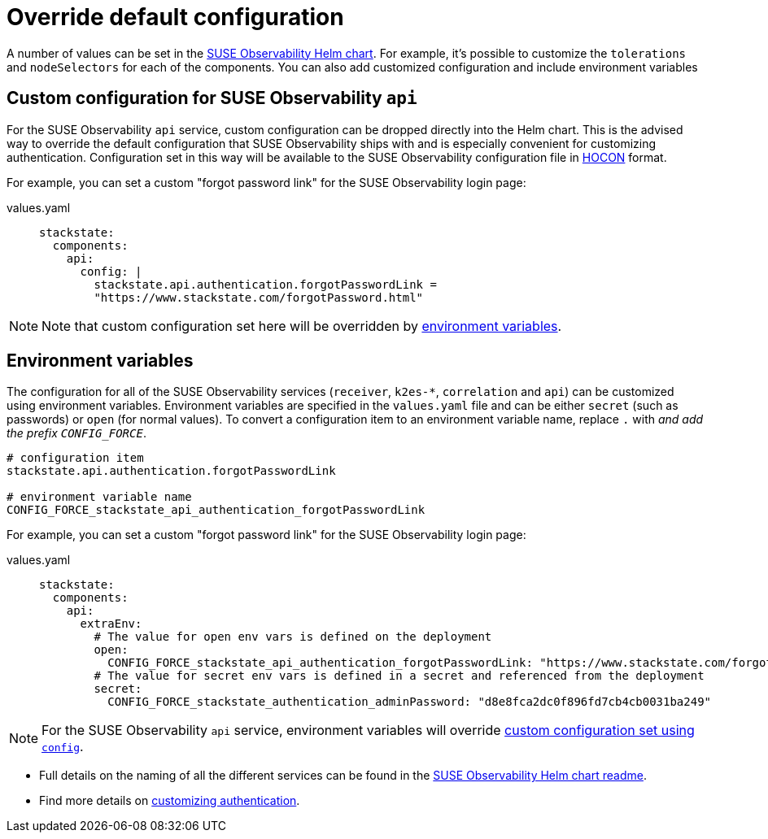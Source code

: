 = Override default configuration
:description: SUSE Observability Self-hosted

A number of values can be set in the https://github.com/StackVista/helm-charts/tree/master/stable/suse-observability[SUSE Observability Helm chart]. For example, it's possible to customize the `tolerations` and `nodeSelectors` for each of the components. You can also add customized configuration and include environment variables

== Custom configuration for SUSE Observability `api`

For the SUSE Observability `api` service, custom configuration can be dropped directly into the Helm chart. This is the advised way to override the default configuration that SUSE Observability ships with and is especially convenient for customizing authentication. Configuration set in this way will be available to the SUSE Observability configuration file in https://github.com/lightbend/config/blob/master/HOCON.md[HOCON] format.

For example, you can set a custom "forgot password link" for the SUSE Observability login page:

[tabs]
====
values.yaml::
+
--

[,text]
----
stackstate:
  components:
    api:
      config: |
        stackstate.api.authentication.forgotPasswordLink =
        "https://www.stackstate.com/forgotPassword.html"
----

--
====

[NOTE]
====
Note that custom configuration set here will be overridden by xref:/setup/install-stackstate/kubernetes_openshift/customize_config.adoc#_environment_variables[environment variables].
====


== Environment variables

The configuration for all of the SUSE Observability services (`receiver`, `k2es-*`, `correlation` and `api`) can be customized using environment variables. Environment variables are specified in the `values.yaml` file and can be either `secret` (such as passwords) or `open` (for normal values). To convert a configuration item to an environment variable name, replace `.` with `_` and add the prefix `CONFIG_FORCE_`.

[,text]
----
# configuration item
stackstate.api.authentication.forgotPasswordLink

# environment variable name
CONFIG_FORCE_stackstate_api_authentication_forgotPasswordLink
----

For example, you can set a custom "forgot password link" for the SUSE Observability login page:

[tabs]
====
values.yaml::
+
--

[,text]
----
stackstate:
  components:
    api:
      extraEnv:
        # The value for open env vars is defined on the deployment
        open:
          CONFIG_FORCE_stackstate_api_authentication_forgotPasswordLink: "https://www.stackstate.com/forgotPassword.html"
        # The value for secret env vars is defined in a secret and referenced from the deployment
        secret:
          CONFIG_FORCE_stackstate_authentication_adminPassword: "d8e8fca2dc0f896fd7cb4cb0031ba249"
----

--
====

[NOTE]
====
For the SUSE Observability `api` service, environment variables will override <<_custom_configuration_for_suse_observability_api,custom configuration set using `config`>>.
====


* Full details on the naming of all the different services can be found in the https://github.com/StackVista/helm-charts/tree/master/stable/suse-observability[SUSE Observability Helm chart readme].
* Find more details on xref:/setup/security/authentication/README.adoc[customizing authentication].
